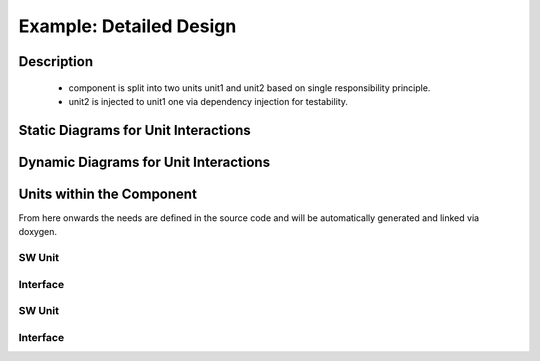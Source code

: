 ..
   # *******************************************************************************
   # Copyright (c) 2025 Contributors to the Eclipse Foundation
   #
   # See the NOTICE file(s) distributed with this work for additional
   # information regarding copyright ownership.
   #
   # This program and the accompanying materials are made available under the
   # terms of the Apache License Version 2.0 which is available at
   # https://www.apache.org/licenses/LICENSE-2.0
   #
   # SPDX-License-Identifier: Apache-2.0
   # *******************************************************************************

Example: Detailed Design
========================

Description
-----------

 - component is split into two units unit1 and unit2 based on single responsibility principle.
 - unit2 is injected to unit1 one via dependency injection for testability.


Static Diagrams for Unit Interactions
-------------------------------------

.. dd_sta:: dd example static
    :id: gd_req__example_feature__doc__approver
    :security: NO
    :safety: ASIL_B
    :status: valid
    :implements: comp_req__example_feature__archdes_example_req
    :satisfies: comp_arc_sta__example_feature__archdes_sub_component_1
    :includes: sw_unit__example_feature__unit1, sw_unit__example_feature__unit2

.. uml:: dd_example_ex_sta.puml

Dynamic Diagrams for Unit Interactions
--------------------------------------

.. dd_dyn:: dd example dynamic
    :id: dd_dyn__example_feature_dd_example_dynamic
    :security: NO
    :safety: ASIL_B
    :status: valid
    :implements: comp_req__example_feature__archdes_example_req
    :satisfies: comp_arc_sta__example_feature__archdes_sub_component_1

.. uml:: dd_example_ex_dyn.puml

Units within the Component
--------------------------
From here onwards the needs are defined in the source code and will be automatically generated and linked via doxygen.

SW Unit
*******

.. sw_unit:: unit1
    :id: sw_unit__example_feature__unit1
    :security: NO
    :safety: ASIL_B
    :status: valid

    Placeholder for the description that will be generated from doxygen

Interface
*********

.. sw_unit_int:: int1
    :id: sw_unit_int__example_feature__unit1_int1
    :security: NO
    :safety: ASIL_B
    :status: valid

    Placeholder for the description that will be generated from doxygen

SW Unit
*******

.. sw_unit:: unit2
    :id: sw_unit__example_feature__unit2
    :security: NO
    :safety: ASIL_B
    :status: valid

    Placeholder for the description that will be generated from doxygen

Interface
*********

.. sw_unit_int:: int2
    :id: sw_unit_int__example_feature__unit2_int2
    :security: NO
    :safety: ASIL_B
    :status: valid

    Placeholder for the description that will be generated from doxygen
